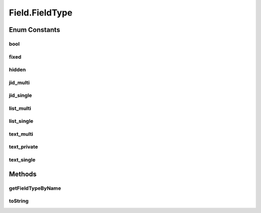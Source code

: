 .. java:import:: tigase.xml Element

.. java:import:: java.util LinkedList

.. java:import:: java.util List

Field.FieldType
===============

.. java:package:: tigase.form
   :noindex:

.. java:type:: public static enum FieldType
   :outertype: Field

Enum Constants
--------------
bool
^^^^

.. java:field:: public static final Field.FieldType bool
   :outertype: Field.FieldType

fixed
^^^^^

.. java:field:: public static final Field.FieldType fixed
   :outertype: Field.FieldType

hidden
^^^^^^

.. java:field:: public static final Field.FieldType hidden
   :outertype: Field.FieldType

jid_multi
^^^^^^^^^

.. java:field:: public static final Field.FieldType jid_multi
   :outertype: Field.FieldType

jid_single
^^^^^^^^^^

.. java:field:: public static final Field.FieldType jid_single
   :outertype: Field.FieldType

list_multi
^^^^^^^^^^

.. java:field:: public static final Field.FieldType list_multi
   :outertype: Field.FieldType

list_single
^^^^^^^^^^^

.. java:field:: public static final Field.FieldType list_single
   :outertype: Field.FieldType

text_multi
^^^^^^^^^^

.. java:field:: public static final Field.FieldType text_multi
   :outertype: Field.FieldType

text_private
^^^^^^^^^^^^

.. java:field:: public static final Field.FieldType text_private
   :outertype: Field.FieldType

text_single
^^^^^^^^^^^

.. java:field:: public static final Field.FieldType text_single
   :outertype: Field.FieldType

Methods
-------
getFieldTypeByName
^^^^^^^^^^^^^^^^^^

.. java:method:: public static FieldType getFieldTypeByName(String name)
   :outertype: Field.FieldType

toString
^^^^^^^^

.. java:method:: @Override public String toString()
   :outertype: Field.FieldType

